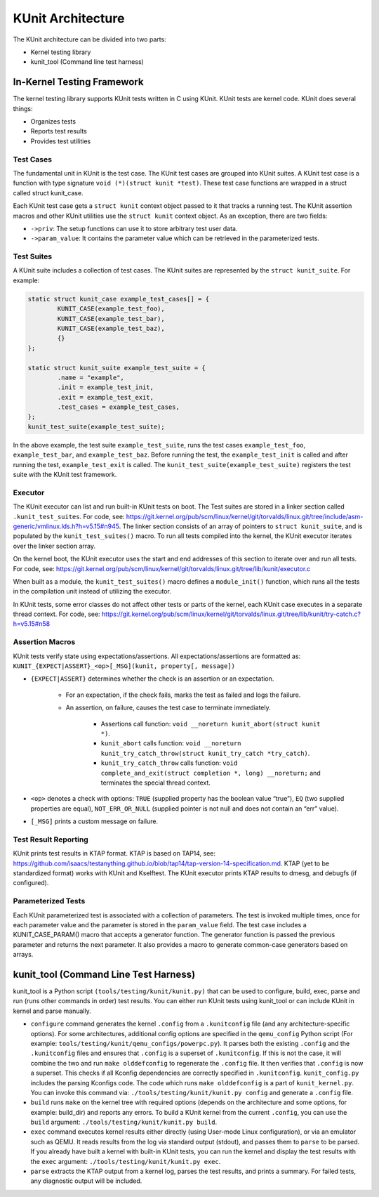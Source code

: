 .. SPDX-License-Identifier: GPL-2.0

==================
KUnit Architecture
==================

The KUnit architecture can be divided into two parts:

- Kernel testing library
- kunit_tool (Command line test harness)

In-Kernel Testing Framework
===========================

The kernel testing library supports KUnit tests written in C using
KUnit. KUnit tests are kernel code. KUnit does several things:

- Organizes tests
- Reports test results
- Provides test utilities

Test Cases
----------

The fundamental unit in KUnit is the test case. The KUnit test cases are
grouped into KUnit suites. A KUnit test case is a function with type
signature ``void (*)(struct kunit *test)``.
These test case functions are wrapped in a struct called
struct kunit_case.

.. note:
	``generate_params`` is optional for non-parameterized tests.

Each KUnit test case gets a ``struct kunit`` context
object passed to it that tracks a running test. The KUnit assertion
macros and other KUnit utilities use the ``struct kunit`` context
object. As an exception, there are two fields:

- ``->priv``: The setup functions can use it to store arbitrary test
  user data.

- ``->param_value``: It contains the parameter value which can be
  retrieved in the parameterized tests.

Test Suites
-----------

A KUnit suite includes a collection of test cases. The KUnit suites
are represented by the ``struct kunit_suite``. For example:

.. code-block:: c

	static struct kunit_case example_test_cases[] = {
		KUNIT_CASE(example_test_foo),
		KUNIT_CASE(example_test_bar),
		KUNIT_CASE(example_test_baz),
		{}
	};

	static struct kunit_suite example_test_suite = {
		.name = "example",
		.init = example_test_init,
		.exit = example_test_exit,
		.test_cases = example_test_cases,
	};
	kunit_test_suite(example_test_suite);

In the above example, the test suite ``example_test_suite``, runs the
test cases ``example_test_foo``, ``example_test_bar``, and
``example_test_baz``. Before running the test, the ``example_test_init``
is called and after running the test, ``example_test_exit`` is called.
The ``kunit_test_suite(example_test_suite)`` registers the test suite
with the KUnit test framework.

Executor
--------

The KUnit executor can list and run built-in KUnit tests on boot.
The Test suites are stored in a linker section
called ``.kunit_test_suites``. For code, see:
https://git.kernel.org/pub/scm/linux/kernel/git/torvalds/linux.git/tree/include/asm-generic/vmlinux.lds.h?h=v5.15#n945.
The linker section consists of an array of pointers to
``struct kunit_suite``, and is populated by the ``kunit_test_suites()``
macro. To run all tests compiled into the kernel, the KUnit executor
iterates over the linker section array.

.. kernel-figure:: kunit_suitememorydiagram.svg
	:alt:	KUnit Suite Memory

	KUnit Suite Memory Diagram

On the kernel boot, the KUnit executor uses the start and end addresses
of this section to iterate over and run all tests. For code, see:
https://git.kernel.org/pub/scm/linux/kernel/git/torvalds/linux.git/tree/lib/kunit/executor.c

When built as a module, the ``kunit_test_suites()`` macro defines a
``module_init()`` function, which runs all the tests in the compilation
unit instead of utilizing the executor.

In KUnit tests, some error classes do not affect other tests
or parts of the kernel, each KUnit case executes in a separate thread
context. For code, see:
https://git.kernel.org/pub/scm/linux/kernel/git/torvalds/linux.git/tree/lib/kunit/try-catch.c?h=v5.15#n58

Assertion Macros
----------------

KUnit tests verify state using expectations/assertions.
All expectations/assertions are formatted as:
``KUNIT_{EXPECT|ASSERT}_<op>[_MSG](kunit, property[, message])``

- ``{EXPECT|ASSERT}`` determines whether the check is an assertion or an
  expectation.

	- For an expectation, if the check fails, marks the test as failed
	  and logs the failure.

	- An assertion, on failure, causes the test case to terminate
	  immediately.

		- Assertions call function:
		  ``void __noreturn kunit_abort(struct kunit *)``.

		- ``kunit_abort`` calls function:
		  ``void __noreturn kunit_try_catch_throw(struct kunit_try_catch *try_catch)``.

		- ``kunit_try_catch_throw`` calls function:
		  ``void complete_and_exit(struct completion *, long) __noreturn;``
		  and terminates the special thread context.

- ``<op>`` denotes a check with options: ``TRUE`` (supplied property
  has the boolean value “true”), ``EQ`` (two supplied properties are
  equal), ``NOT_ERR_OR_NULL`` (supplied pointer is not null and does not
  contain an “err” value).

- ``[_MSG]`` prints a custom message on failure.

Test Result Reporting
---------------------
KUnit prints test results in KTAP format. KTAP is based on TAP14, see:
https://github.com/isaacs/testanything.github.io/blob/tap14/tap-version-14-specification.md.
KTAP (yet to be standardized format) works with KUnit and Kselftest.
The KUnit executor prints KTAP results to dmesg, and debugfs
(if configured).

Parameterized Tests
-------------------

Each KUnit parameterized test is associated with a collection of
parameters. The test is invoked multiple times, once for each parameter
value and the parameter is stored in the ``param_value`` field.
The test case includes a KUNIT_CASE_PARAM() macro that accepts a
generator function.
The generator function is passed the previous parameter and returns the next
parameter. It also provides a macro to generate common-case generators based on
arrays.

kunit_tool (Command Line Test Harness)
======================================

kunit_tool is a Python script ``(tools/testing/kunit/kunit.py)``
that can be used to configure, build, exec, parse and run (runs other
commands in order) test results. You can either run KUnit tests using
kunit_tool or can include KUnit in kernel and parse manually.

- ``configure`` command generates the kernel ``.config`` from a
  ``.kunitconfig`` file (and any architecture-specific options).
  For some architectures, additional config options are specified in the
  ``qemu_config`` Python script
  (For example: ``tools/testing/kunit/qemu_configs/powerpc.py``).
  It parses both the existing ``.config`` and the ``.kunitconfig`` files
  and ensures that ``.config`` is a superset of ``.kunitconfig``.
  If this is not the case, it will combine the two and run
  ``make olddefconfig`` to regenerate the ``.config`` file. It then
  verifies that ``.config`` is now a superset. This checks if all
  Kconfig dependencies are correctly specified in ``.kunitconfig``.
  ``kunit_config.py`` includes the parsing Kconfigs code. The code which
  runs ``make olddefconfig`` is a part of ``kunit_kernel.py``. You can
  invoke this command via: ``./tools/testing/kunit/kunit.py config`` and
  generate a ``.config`` file.
- ``build`` runs ``make`` on the kernel tree with required options
  (depends on the architecture and some options, for example: build_dir)
  and reports any errors.
  To build a KUnit kernel from the current ``.config``, you can use the
  ``build`` argument: ``./tools/testing/kunit/kunit.py build``.
- ``exec`` command executes kernel results either directly (using
  User-mode Linux configuration), or via an emulator such
  as QEMU. It reads results from the log via standard
  output (stdout), and passes them to ``parse`` to be parsed.
  If you already have built a kernel with built-in KUnit tests,
  you can run the kernel and display the test results with the ``exec``
  argument: ``./tools/testing/kunit/kunit.py exec``.
- ``parse`` extracts the KTAP output from a kernel log, parses
  the test results, and prints a summary. For failed tests, any
  diagnostic output will be included.
